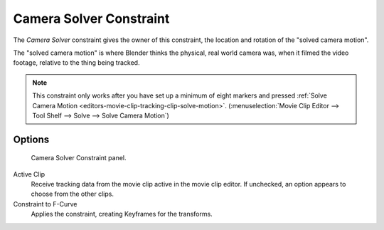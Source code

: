 .. _bpy.types.CameraSolverConstraint:

************************
Camera Solver Constraint
************************

The *Camera Solver* constraint gives the owner of this constraint,
the location and rotation of the "solved camera motion".

The "solved camera motion" is where Blender thinks the physical, real world camera was,
when it filmed the video footage, relative to the thing being tracked.

.. note::

   This constraint only works after you have set up a minimum of eight markers and pressed
   :ref:`Solve Camera Motion <editors-movie-clip-tracking-clip-solve-motion>`.
   (:menuselection:`Movie Clip Editor --> Tool Shelf --> Solve --> Solve Camera Motion`)


Options
=======

.. figure:: /images/rigging_constraints_motion-tracking_camera-solver_panel.png

   Camera Solver Constraint panel.

Active Clip
   Receive tracking data from the movie clip active in the movie clip editor.
   If unchecked, an option appears to choose from the other clips.
Constraint to F-Curve
   Applies the constraint, creating Keyframes for the transforms.
